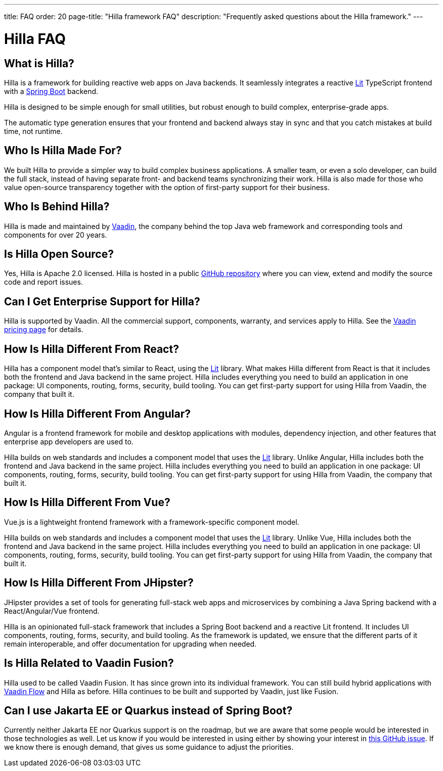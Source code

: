 ---
title: FAQ
order: 20
page-title: "Hilla framework FAQ"
description: "Frequently asked questions about the Hilla framework."
---

= Hilla FAQ
:lit:

// tag::content[]

== What is Hilla?

Hilla is a framework for building reactive web apps on Java backends.
ifdef::lit[]
It seamlessly integrates a reactive https://lit.dev/[Lit] TypeScript frontend with a https://spring.io/projects/spring-boot[Spring Boot] backend.
endif::[]

Hilla is designed to be simple enough for small utilities, but robust enough to build complex, enterprise-grade apps.

The automatic type generation ensures that your frontend and backend always stay in sync and that you catch mistakes at build time, not runtime.

== Who Is Hilla Made For?
We built Hilla to provide a simpler way to build complex business applications. A smaller team, or even a solo developer, can build the full stack, instead of having separate front- and backend teams synchronizing their work. Hilla is also made for those who value open-source transparency together with the option of first-party support for their business.

== Who Is Behind Hilla?
Hilla is made and maintained by https://vaadin.com[Vaadin], the company behind the top Java web framework and corresponding tools and components for over 20 years.

== Is Hilla Open Source?
Yes, Hilla is Apache 2.0 licensed.
Hilla is hosted in a public https://github.com/vaadin/hilla[GitHub repository] where you can view, extend and modify the source code and report issues.

== Can I Get Enterprise Support for Hilla?
Hilla is supported by Vaadin.
All the commercial support, components, warranty, and services apply to Hilla.
See the https://vaadin.com/pricing[Vaadin pricing page] for details.

== How Is Hilla Different From React?
Hilla has a component model that's similar to React, using the https://lit.dev/[Lit] library.
What makes Hilla different from React is that it includes both the frontend and Java backend in the same project.
Hilla includes everything you need to build an application in one package: UI components, routing, forms, security, build tooling.
You can get first-party support for using Hilla from Vaadin, the company that built it.

== How Is Hilla Different From Angular?
Angular is a frontend framework for mobile and desktop applications with modules, dependency injection, and other features that enterprise app developers are used to.

Hilla builds on web standards and includes a component model that uses the https://lit.dev/[Lit] library.
Unlike Angular, Hilla includes both the frontend and Java backend in the same project.
Hilla includes everything you need to build an application in one package: UI components, routing, forms, security, build tooling.
You can get first-party support for using Hilla from Vaadin, the company that built it.

== How Is Hilla Different From Vue?
Vue.js is a lightweight frontend framework with a framework-specific component model.

Hilla builds on web standards and includes a component model that uses the https://lit.dev/[Lit] library.
Unlike Vue, Hilla includes both the frontend and Java backend in the same project.
Hilla includes everything you need to build an application in one package: UI components, routing, forms, security, build tooling.
You can get first-party support for using Hilla from Vaadin, the company that built it.

== How Is Hilla Different From JHipster?
JHipster provides a set of tools for generating full-stack web apps and microservices by combining a Java Spring backend with a React/Angular/Vue frontend.

Hilla is an opinionated full-stack framework that includes a Spring Boot backend and a reactive Lit frontend.
It includes UI components, routing, forms, security, and build tooling.
As the framework is updated, we ensure that the different parts of it remain interoperable, and offer documentation for upgrading when needed.

== Is Hilla Related to Vaadin Fusion?
Hilla used to be called Vaadin Fusion.
It has since grown into its individual framework.
You can still build hybrid applications with https://vaadin.com/flow[Vaadin Flow] and Hilla as before.
Hilla continues to be built and supported by Vaadin, just like Fusion.

== Can I use Jakarta EE or Quarkus instead of Spring Boot?
Currently neither Jakarta EE nor Quarkus support is on the roadmap, but we are aware that some people would be interested in those technologies as well.
Let us know if you would be interested in using either by showing your interest in https://github.com/vaadin/hilla/issues/211[this GitHub issue].
If we know there is enough demand, that gives us some guidance to adjust the priorities.


// end::content[]
